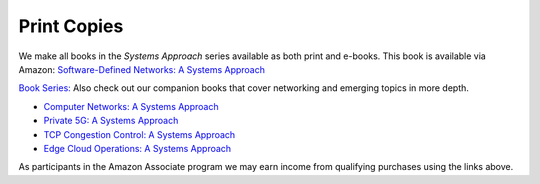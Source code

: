 .. role:: pop

:pop:`Print Copies`
===========================

We make all books in the *Systems Approach* series available as both
print and e-books. This book is available via Amazon: `Software-Defined Networks: A Systems Approach <https://amzn.to/3rmLdCP>`__

`Book Series: <https://systemsapproach.org/books/>`__ Also check out
our companion books that cover networking and emerging topics in more depth.

* `Computer Networks: A Systems Approach <https://amzn.to/3CtG81U>`__

* `Private 5G: A Systems Approach <https://amzn.to/3BBAQA6>`__

* `TCP Congestion Control: A Systems Approach <https://amzn.to/3UTYi3T>`__

* `Edge Cloud Operations: A Systems Approach <https://amzn.to/3MfvK13>`__

.. * `Software-Defined Networks: A Systems Approach <https://amzn.to/3rmLdCP>`__

As participants in the Amazon Associate program we may earn income from qualifying purchases using the links above.
